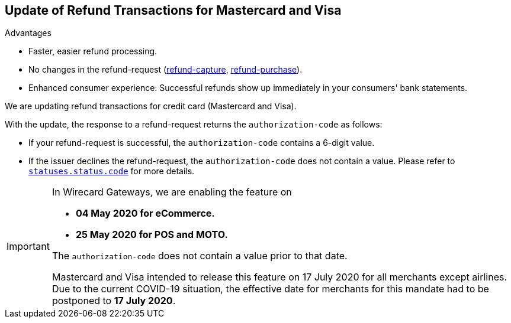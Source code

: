 [#Feature_PurchaseReturnAuthorization]
== Update of Refund Transactions for Mastercard and Visa

====
.Advantages
* Faster, easier refund processing.
* No changes in the refund-request (<<CreditCard_TransactionTypes_CaptureAuthorization_SendingData_RefundCapture, refund-capture>>, <<CreditCard_TransactionTypes_Purchase_SendingData_RefundPurchase, refund-purchase>>).
* Enhanced consumer experience: Successful refunds show up immediately in your consumers' bank statements.

//-
====

We are updating refund transactions for credit card (Mastercard and Visa). 

With the update, the response to a refund-request returns the ``authorization-code`` as follows:


* If your refund-request is successful, the ``authorization-code`` contains a 6-digit value.
* If the issuer declines the refund-request, the ``authorization-code`` does not contain a value. Please refer to <<StatusCodes_InDetail, ``statuses.status.code``>> for more details.

//-

[IMPORTANT]
====
In Wirecard Gateways, we are enabling the feature on 

- **04 May 2020 for eCommerce.**
- **25 May 2020 for POS and MOTO.** 

//-

The ``authorization-code`` does not contain a value prior to that date. +

Mastercard and Visa intended to release this feature on 17 July 2020 for all merchants except airlines. +
Due to the current COVID-19 situation, the effective date for merchants for this mandate had to be postponed to **17 July 2020**.

====
//-